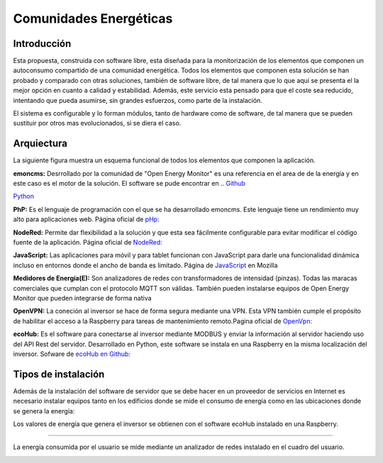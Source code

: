 Comunidades Energéticas
========================
Introducción
------------
Esta propuesta, construida con software libre, esta diseñada para la monitorización de los elementos que componen un autoconsumo compartido de una comunidad energética. Todos los elementos que componen esta solución se han probado y comparado con otras soluciones, también de software libre, de tal manera que lo que aquí se presenta el la mejor opción en cuanto a calidad y estabilidad. Además, este servicio esta pensado para que el coste sea reducido, intentando que pueda asumirse, sin grandes esfuerzos, como parte de la instalación.

El sistema es configurable y lo forman módulos, tanto de hardware como de software, de tal manera que se pueden sustituir por otros mas evolucionados, si se diera el caso.

Arquiectura
-----------
La siguiente figura muestra un esquema funcional de todos los elementos que componen la aplicación.

.. image:: ./imagenes/arquitectura_autoconsumo_compartido.png

**emoncms:** Desrrollado por la comunidad de "Open Energy Monitor" es una referencia en el area de de la energía y en este caso es el motor de la solución. El software se pude encontrar en .. `Github <https://github.com/emoncms/emoncms/>`_

`Python <http://www.python.org/>`_

**PhP:** Es el lenguaje de programación con el que se ha desarrollado emoncms. Este lenguaje tiene un rendimiento muy alto para aplicaciones web. Página oficial de `pHp: <https://www.php.net/>`_

**NodeRed:** Permite dar flexibilidad a la solución y que esta sea fácilmente configurable para evitar modificar el código fuente de la aplicación. Página oficial de `NodeRed: <https://nodered.org/>`_

**JavaScript:** Las aplicaciones para móvil y para tablet funcionan con JavaScript para darle una funcionalidad dinámica incluso en entornos donde el ancho de banda es limitado. Página de `JavaScript <https://developer.mozilla.org/es/docs/Web/JavaScript/>`_ en Mozilla

**Medidores de Energía(E):** Son analizadores de redes con transformadores de intensidad (pinzas). Todas las maracas comerciales que cumplan con el protocolo MQTT son válidas. También pueden instalarse equipos de Open Energy Monitor que pueden integrarse de forma nativa

**OpenVPN:** La coneción al inversor se hace de forma segura mediante una VPN. Esta VPN también cumple el propósito de habilitar el acceso a la Raspberry para tareas de mantenimiento remoto.Pagina oficial de `OpenVpn: <https://openvpn.net/>`_

**ecoHub:** Es el software para conectarse al inversor mediante MODBUS y enviar la información al servidor haciendo uso del API Rest del servidor. Desarrollado en Python, este software se instala en una Raspberry en la misma localización del inversor. Sofware de `ecoHub en Github: <https://github.com/iotlibre/eco_modbus_tcp/>`_

Tipos de instalación
--------------------
Además de la instalación del software de servidor que se debe hacer en un proveedor de servicios en Internet es necesario instalar equipos tanto en los edificios donde se mide el consumo de energía como en las ubicaciones donde se genera la energía:

Los valores de energía que genera el inversor se obtienen con el software ecoHub instalado en una Raspberry.

.. image:: ./imagenes/medida_inversor.png

------------------

La energía consumida por el usuario se mide mediante un analizador de redes instalado en el cuadro del usuario.

.. image:: ./imagenes/medida_tansformador.png


